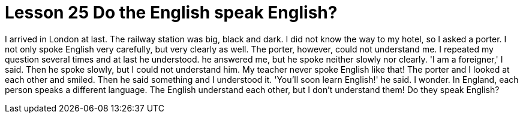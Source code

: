 = Lesson 25 Do the English speak English?

I arrived in London at last. The railway station was big, black and dark. I did not know the way to my hotel, so I asked a porter. I not only spoke English very carefully, but very clearly as well. The porter, however, could not understand me. I repeated my question several times and at last he understood. he answered me, but he spoke neither slowly nor clearly. 'I am a foreigner,' I said. Then he spoke slowly, but I could not understand him. My teacher never spoke English like that! The porter and I looked at each other and smiled. Then he said something and I understood it. 'You'll soon learn English!' he said. I wonder. In England, each person speaks a different language. The English understand each other, but I don't understand them! Do they speak English?